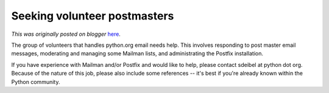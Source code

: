 .. post:: 2007-10-26
   :tags: post, legacy-blogger
   :author: Python Software Foundation
   :category: Legacy
   :location: World
   :language: en

Seeking volunteer postmasters
=============================

*This was originally posted on blogger* `here <https://pyfound.blogspot.com/2007/10/seeking-volunteer-postmasters.html>`_.

The group of volunteers that handles python.org email needs help. This
involves responding to post master email messages, moderating and managing
some Mailman lists, and administrating the Postfix installation.

If you have experience with Mailman and/or Postfix and would like to help,
please contact sdeibel at python dot org. Because of the nature of this job,
please also include some references -- it's best if you're already known
within the Python community.


